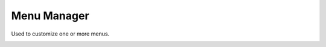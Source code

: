 ###################
Menu Manager
###################


Used to customize one or more menus.


.. image:: ../_static/images/advanced/iungopbx_menu_manager.jpg
        :scale: 85%




